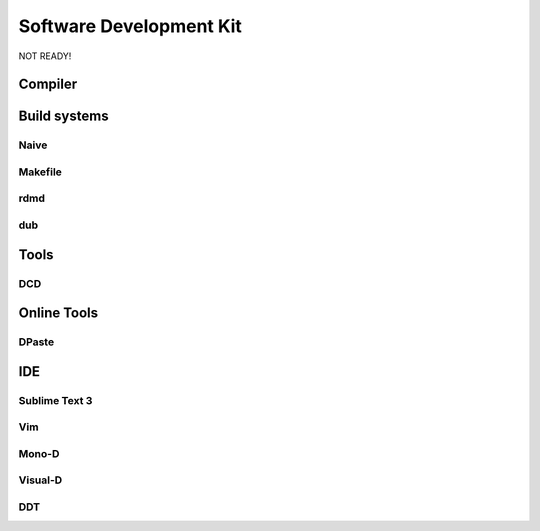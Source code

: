 Software Development Kit
==============================================

NOT READY!

Compiler
--------------

Build systems
--------------

Naive
~~~~~~~~

Makefile
~~~~~~~~

rdmd
~~~~~~~~

dub
~~~~~~~~

Tools
--------------

DCD
~~~~~~~~

Online Tools
--------------

DPaste
~~~~~~~~


IDE
--------------

Sublime Text 3
~~~~~~~~~~~~~~

Vim
~~~~~~~~

Mono-D
~~~~~~~~

Visual-D
~~~~~~~~

DDT
~~~~~~~